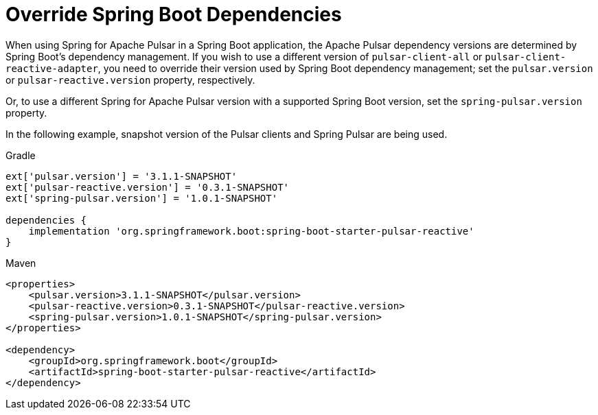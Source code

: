 [appendix]
[[appendix.override-boot-deps]]
= Override Spring Boot Dependencies

When using Spring for Apache Pulsar in a Spring Boot application, the Apache Pulsar dependency versions are determined by Spring Boot's dependency management.
If you wish to use a different version of `pulsar-client-all` or `pulsar-client-reactive-adapter`, you need to override their version used by Spring Boot dependency management; set the `pulsar.version` or `pulsar-reactive.version` property, respectively.

Or, to use a different Spring for Apache Pulsar version with a supported Spring Boot version, set the `spring-pulsar.version` property.

In the following example, snapshot version of the Pulsar clients and Spring Pulsar are being used.

====
[source, groovy, subs="+attributes", role="secondary"]
.Gradle
----
ext['pulsar.version'] = '3.1.1-SNAPSHOT'
ext['pulsar-reactive.version'] = '0.3.1-SNAPSHOT'
ext['spring-pulsar.version'] = '1.0.1-SNAPSHOT'

dependencies {
    implementation 'org.springframework.boot:spring-boot-starter-pulsar-reactive'
}
----

[source, xml, subs="+attributes", role="primary"]
.Maven
----
<properties>
    <pulsar.version>3.1.1-SNAPSHOT</pulsar.version>
    <pulsar-reactive.version>0.3.1-SNAPSHOT</pulsar-reactive.version>
    <spring-pulsar.version>1.0.1-SNAPSHOT</spring-pulsar.version>
</properties>

<dependency>
    <groupId>org.springframework.boot</groupId>
    <artifactId>spring-boot-starter-pulsar-reactive</artifactId>
</dependency>
----

====
